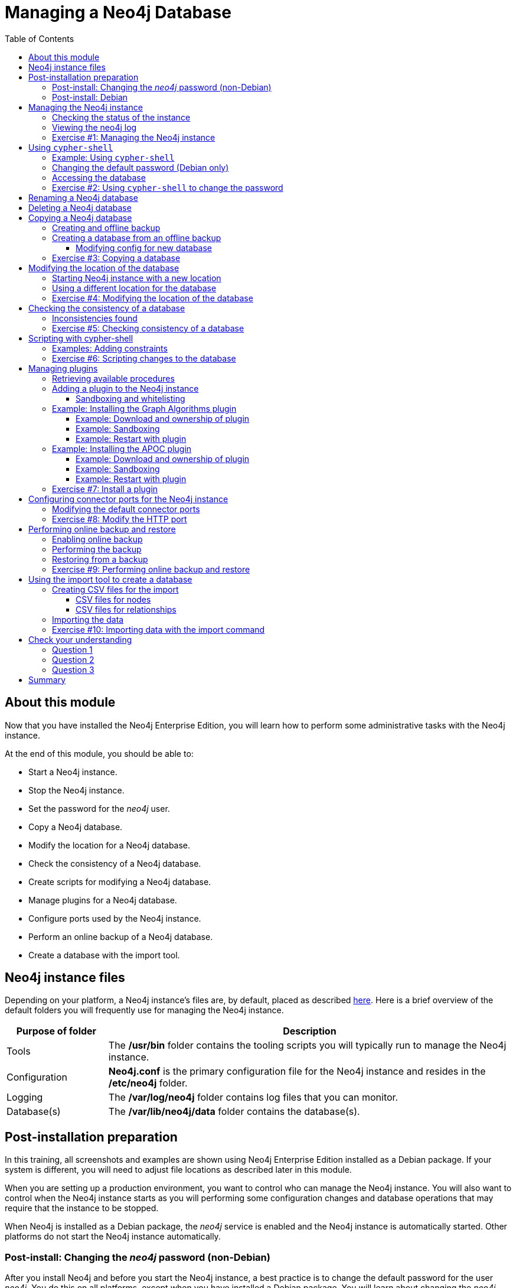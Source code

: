 = Managing a Neo4j Database
:slug: 03-neo4jadmin-3-5-managing-neo4j-database
:doctype: book
:toc: left
:toclevels: 4
:imagesdir: ../images
:module-next-title: Causal Clustering in Neo4j
:page-slug: {slug}
:page-layout: training
:page-quiz:

== About this module

Now that you have installed the Neo4j Enterprise Edition, you will learn how to perform some administrative tasks with the Neo4j instance.

At the end of this module, you should be able to:
[square]
* Start a Neo4j instance.
* Stop the Neo4j instance.
* Set the password for the _neo4j_ user.
* Copy a Neo4j database.
* Modify the location for a Neo4j database.
* Check the consistency of a Neo4j database.
* Create scripts for modifying a Neo4j database.
* Manage plugins for a Neo4j database.
* Configure ports used by the Neo4j instance.
* Perform an online backup of a Neo4j database.
* Create a database with the import tool.

== Neo4j instance files

Depending on your platform, a Neo4j instance's files are, by default, placed as described https://neo4j.com/docs/operations-manual/3.5/configuration/file-locations/[here]. Here is a brief overview of the default folders you will frequently use for managing the Neo4j instance.

[cols="20,80", options="header",stripes="none"]
|====
| *Purpose of folder*
|*Description*
|
{set:cellbgcolor:white}
Tools
|The  */usr/bin* folder contains the tooling scripts you will typically run to manage the Neo4j instance.
|Configuration
|*Neo4j.conf* is the primary configuration file for the Neo4j instance and resides in the */etc/neo4j* folder.
|Logging
|The */var/log/neo4j* folder contains log files that you can monitor.
|Database(s)
|The */var/lib/neo4j/data* folder contains the database(s).
|====
{set:cellbgcolor!}

== Post-installation preparation

In this training, all screenshots and examples are shown using Neo4j Enterprise Edition installed as a Debian package. If your system is different, you will need to adjust file locations as described later in this module.

When you are setting up a production environment, you want to control who can manage the Neo4j instance. You will also want to control when the Neo4j instance starts as you will performing some configuration changes and database operations that may require that the instance to be stopped.

When Neo4j is installed as a Debian package, the _neo4j_ service is enabled and the Neo4j instance is automatically started. Other platforms do not start the Neo4j instance automatically.

=== Post-install: Changing the _neo4j_ password (non-Debian)

After you install Neo4j and before you start the Neo4j instance, a best practice is to change the default password for the user _neo4j_. You do this on all platforms, except when you have installed a Debian package. You will learn about changing the _neo4j_ password on Debian later in this module.

You change the password for the _neo4j_ user by executing the following command:

`[sudo] bin/neo4j-admin set-initial-password newPassword`

where _newPassword_ is a password you will remember.

=== Post-install: Debian

Initially and on Debian, you should disable _neo4j_ as a service that is started automatically when the system starts. You do this with this command:

`[sudo] systemctl disable neo4j`

In addition, you should create the folder */var/run/neo4j* that is owned by _neo4j:neo4j_. This is where the PID for the currently running Neo4j instance is placed.

== Managing the Neo4j instance

When the instance is started, it creates a database named *graph.db* in the default location which is a folder under */var/lib/neo4j/data/databases*. You can start and stop the instance regardless of whether the _neo4j_ service is enabled.

You start, stop, restart, and check the status of the Neo4j instance on Debian as follows:

[square]
* `[sudo] systemctl start neo4j`
* `[sudo] systemctl stop neo4j`
* `[sudo] systemctl restart neo4j`
* `[sudo] systemctl status neo4j`

You start, stop, restart and check the status of the Neo4j instance on non-Debian systems as follows:

[square]
* `[sudo] bin/neo4j start`
* `[sudo] bin/neo4j stop`
* `[sudo] bin/neo4j restart`
* `[sudo] bin/neo4j status`

When the Neo4j instance starts, it opens the database, and writes to the folders for the database and to the log file.

=== Checking the status of the instance

At any time, you can check the status of the Neo4j instance.

You check the status of the instance as follows:

`systemctl status neo4j`

Here is an example where we check the status of the Neo4j instance:

image::Neo4jStatus-Debian.png[Neo4jStatus-Debian,width=800,align=center]

Here we see that the instance is started. Notice that the service is disabled as well.
After the instance is started you can identify the process ID (Main PID) from the status command on Debian. It is sometimes helpful to know the process ID of the Neo4j instance (JVM) in the event that it is unresponsive and you must kill it.

However, knowing whether the instance is started (active) is generally not sufficient, especially if you have made some configuration changes. You can view details of the Neo4j instance by examining the log file.

=== Viewing the neo4j log

The status command gives you a short glimpse of the status of the Neo4j instance. In some cases, although the instance is _active_, it may not have started successfully. You may want to examine more information about the instance, such as the folders it is using at runtime and information about activity against the instance, and especially if any errors occurred during startup. As an administrator, you should become familiar with the types of records that are written to the log files for the Neo4j instance.

You can view the log file for the instance on Debian as follows:

[square]
* `journalctl -u neo4j`  to view the entire neo4j log file.
* `journalctl -e -u neo4j` to view the end of the neo4j log file.
* `journalctl -u neo4j -b > neo4j.log` where you can view *neo4j.log* in an editor.

Here is the result from `journalctl`:

image::FirstNeo4jLog-Debian.png[FirstNeo4jLog-Debian,width=800,align=center]

When the Neo4j instance starts, you can also confirm that it is started by seeing the _Started_ record in the log file.

[NOTE]
You can also view the log file in the *logs* folder on all platforms.

[.student-exercise]
=== Exercise #1: Managing the Neo4j instance

In this Exercise, you will stop and start the Neo4j instance and view its status and log file.

*Before you begin*

You should disable the _neo4j_ service `[sudo] systemctrl disable neo4j`, if you are using a system that utilizes the _neo4j_ service (for example, Debian).

*Exercise steps*:

. Open a terminal on your system.
. View the status of the Neo4j instance.
. Stop the Neo4j instance.
. View the status of the Neo4j instance.
. Examine the Neo4j log file.
. Examine the files and folders created for this Neo4j instance.

== Using `cypher-shell`

`cypher-shell` enables you to access the Neo4j database from a terminal window.  You simply log into the database using `cypher-shell` with your credentials:

`/usr/bin/cypher-shell -u <username> -p <password>`

Once authenticated, you enter Cypher statements to execute just as you would in a Neo4j Browser session. One caveat with `cypher-shell`, however is that all Cypher commands [.underline]#must# end with `;`. You exit `cypher-shell` with the command `:exit`.

=== Example: Using `cypher-shell`

Here is an example showing that we can successfully log in to the database for the Neo4j instance, providing the default credentials _neo4j/neo4j_:

image::InitialCypherShellLogin-Debian.png[InitialCypherShellLogin-Debian,width=800,align=center]

[NOTE]
If you set the environment variables NEO4J_USER and NEO4J_PASSWORD with their respective values, then you need not enter your credentials when logging into `cypher-shell`.

=== Changing the default password (Debian only)

If we were to attempt to access the database for the first time, we would receive an error. This is because the default credentials _neo4j/neo4j_ [underline]#must# be changed. As an administrator, you want to control who can manage this Neo4j instance and its database. To do so, you change the default password for the _neo4j_ user. Later in this training, you will learn more about securing Neo4j by managing users and their access.

While logged into the database in `cypher-shell`, you execute the procedure to change the password:

`CALL dbms.changePassword('newPassword');`

In this example, we log into `cypher-shell` with our credentials. Then we execute the Cypher command to change the password. Finally, we specify `:exit` to log out of `cypher-shell`.

image::ChangePassword-Debian.png[ChangePassword-Debian,width=700,align=center]

After changing the default password for the Neo4j instance (database), we are now able to access the database after logging in with the new credentials.

=== Accessing the database

Here is an example where we execute a Cypher statement against the empty database where we list all active queries:

image::CypherShellStatement-Debian.png[CypherShellStatement-Debian,width=1000,align=center]

When you are done with `cypher-shell`, you enter `:exit` to exit.

[.student-exercise]
=== Exercise #2: Using `cypher-shell` to change the password

In this Exercise, you will log in to the database with `cypher-shell`, change the password for the database, and execute a Cypher statement to load the database. You can perform this Exercise regardless of the type of system you are using.

*Before you begin*

You should ensure that the Neo4j instance is started.

*Exercise steps*:

. Open a terminal on your system.
. Log into the database with `cypher-shell` using the default credentials of _neo4j/neo4j_. (or different credentials if you changed the password previously with )`neo4j-admin set-initial-password`)
. Execute the Cypher statement, `CALL dbms.listQueries();`. Do you get an error? Note you will not get an error if you previously changed the password.
. Execute the Cypher statement to change the password to something you will remember.
. Exit out of `cypher-shell`.
. Log into the database with `cypher-shell` using the new credentials.
. Execute the Cypher statement, `CALL dbms.listQueries();`.
. Exit out of `cypher-shell`.
. Download this https://s3-us-west-1.amazonaws.com/data.neo4j.com/admin-neo4j/movieDB.cypher[file]. This file contains the Cypher statements to load the database with movie data.
. Invoke `cypher-shell` sending movieDB.cypher as input. You should see something like the following:

image::L03-Ex2-LoadMovieDB-cypher-shell.png[Ex2-LoadMovieDB-cypher-shell,width=1000,align=center]

[start=11]
. The database is now populated with the _Movie_ data. Log in to `cypher-shell` and execute a Cypher statement to retrieve data from the database, for example: `MATCH (p:Person) WHERE p.name='Tom Cruise' RETURN p.name, p.born;` You should see the following:

image::L03-Ex2-RetrieveData.png[Ex2-RetrieveData,width=1000,align=center]

[start=12]
. Exit `cypher-shell`.

== Renaming a Neo4j database

By default, the Neo4j database (on Debian) is located in the */var/lib/neo4j/data/databases* folder. The database is represented by a subfolder with the default name, *graph.db*. You should never modify, copy, or move any files or folders at or under *graph.db*.

A key file for a Neo4j instance is */etc/neo4j/neo4j.conf*. This file contains all settings used by the Neo4j instance at runtime. Here is a portion of the default *neo4j.conf* file that is installed with Neo4j. The setting for the name of the database is the property _dbms.active_database_, which, by default, is *graph.db*. Since this is the default configuration as installed, this setting is commented out in the configuration file because Neo4j uses the default at runtime.

image::DefaultNeo4jConfig.png[DefaultNeo4jConfig,width=800,align=center]

If you wanted to change the name of the Neo4j database, you could change the folder name *graph.db* to another name, but if you do so, you must uncomment the line in *neo4j.conf* for _dbms.active_database_ to match what you have renamed the database folder to. You should make this type of change in the configuration when the Neo4j instance is stopped.

== Deleting a Neo4j database

You would want to delete a Neo4j database for a couple of reasons:

[square]
* The database is no longer needed or usable and you want to recreate a fresh database.
* The database is no longer needed and you want to remove it so that a new database can be used. To do this you would load a new database which you will learn about next in this module.

To delete a Neo4j database used by a Neo4j instance you must:

. Stop the Neo4j instance.
. Remove the folder for the active database.

For example, delete the *graph.db* database:

`[sudo] rm -rf /var/lib/neo4j/data/databases/graph.db`

After deleting the Neo4j database, if you were to start the Neo4j instance, it would recreate an empty database. If you want to copy an existing database for use with this Neo4j instance, you dump and load an existing database to be used as the active database. Then you can start the Neo4j instance. You will learn about dumping and loading a database next.

== Copying a Neo4j database

The structure of a Neo4j database is proprietary and could change from one release to another. You should [underline]#never# copy the database from one location in the filesystem/network to another location. You copy a Neo4j database by creating an offline backup.

To create an offline backup of a database that, perhaps you want to have as an additional copy or you want to give  to another user for use on their system, you must:

. Stop the Neo4j instance.
. Ensure that the folder where you will dump the database exists.
. Use the `dump` command of the `neo4j-admin` tool to create the dump file.
. You can now copy the dump file between systems.

Then, if you want to create a database from any offline backup file to use for a Neo4j instance, you must:

. Stop the Neo4j instance.
. Determine what you will call the new database and adjust *neo4j.conf* to use this database as the active database.
. Use the `load` command of the `neo4j-admin` tool to create the database from the dump file using the same name you specify in the *neo4j.conf* file.
. Start the Neo4j instance.

[NOTE]
Dumping and loading a database is done when the Neo4j instance is stopped. Later in this module, you will learn about online backup and restore. Offline backup is typically done for initial setup and development purposes. Online backup and restore is done in a production environment.

=== Creating and offline backup

To create an offline backup, the Neo4j instance must be stopped.
Here is how to use the `dump` command of the  `neo4j-admin` tool to dump a database to a file:

`[sudo] neo4j-admin dump --database=db-folder --to=db-target-folder/db-dump-file`

_where:_

{set:cellbgcolor:white}
[frame="none",,width="80%"cols="20,80",stripes=none]
|===
|_db-folder_
|is the name of the folder representing source database to be dumped.
|_db-target-folder_
|is the folder in the filesystem where you want to place the dumped database. This folder must exist.
|_db-dump-file_
|is the name of the dump file that will be created.
|===
{set:cellbgcolor!}

Here is an example where we have previously renamed the database to be _movie.db_ and we have created a folder named _dumps_. We dump the _movie.db_ using `neo4j-admin`:

image::DumpDatabase.png[DumpDatabase,width=1000,align=center]

After the dump file, _movie-dump_ is created, you can move it anywhere on the filesystem or network.

=== Creating a database from an offline backup

Assuming that you have a dump file to use, you must first determine what the name of the target database will be. If you use an existing database name, the `load` command, can overwrite the database. If you want to create a new database, then you specify a database name that does not already exist. To perform the `load` command, the Neo4j instance must be stopped. In addition, the user:group permissions of the files created must be _neo4j:neo4j_.

[NOTE]
You must either perform the `load` operation as the _neo4j_ user, or after the load, you must change the owner of all files and folders created to _neo4j:neo4j_.

Here is how to use the `load` command of the  `neo4j-admin` tool to load a database from a file:

`[sudo] neo4j-admin load --from=path/db-dump-file --database=db-folder [--force=true]`

_where:_

{set:cellbgcolor:white}
[frame="none",,width="80%"cols="20,80",stripes=none]
|===
|_path_
|is a folder in the filesystem where the dump file resides.
|_db-dump-file_
|is the file previously created with the `dump` command of `neo4j-admin`.
|_db-folder_
|is the name of the database that will be created. The database is overwritten if --force is specified as `true`.
|===
{set:cellbgcolor!}

Here is an example where we load the contents of *movie-dump* into a database named *movie2.db*.

image::LoadDatabase.png[LoadDatabase,width=1000,align=center]

==== Modifying config for new database

In order to access this newly created and loaded database, we must modify *neo4j.conf* to use *movie2.db* as the active database before starting the Neo4j instance:

image::Movie2ActiveDatabase.png[Movie2ActiveDatabase,width=1000,align=center]

In addition, we must change the owner:group for the database folder and its sub-folders to _neo4j:neo4j_ before we start the Neo4j instance.

A best practice is to examine the log file for the Neo4j instance after you have made any configuration changes to ensure that the instance starts with no errors.

[.student-exercise]
=== Exercise #3: Copying a database

In this Exercise, you will make a copy of your active database that has the movie data in it and use the dump file to create a database.

*Before you begin*

You should have loaded the *graph.db* database with the movie data (Exercise #2) and stopped the Neo4j instance.

*Exercise steps*:

. Open a terminal on your system.
. Create a folder named */usr/local/work*.
. Use the `neo4j-admin` script to dump the *graph.db* database to the *work* folder. You should do something like this:

image::L03-Ex3-movie-dump.png[Ex3-movie-dump,width=1000,align=center]

[start=4]
. Notice that this dump file is simply a file that can be copied to any location.
. Delete the *graph.db* database by removing the *graph.db* folder and its subfolders.
. Use the `neo4j-admin` script to load the database from the dump file you just created. Name the database *movie.db*.  You should do something like this:

image::L03-Ex3-movie-load.png[Ex3-movie-load,width=1000,align=center]

[start=7]
. Modify *neo4j.conf* to use *movie.db* as the active database.

image::L03-Ex3-movie-cfg.png[Ex3-movie-cfg,width=800,align=center]

[start=8]
. If you did not perform the load as the user _neo4j_, you must change the owner:group of all files and folders under *movie.db* to be _neo4j:neo4j_. For example, change directory to the *movie.db* folder and  then enter the command: `[sudo] chown -R neo4j:neo4j movie.db`
This will recursively change the owner and group to all files and folders including and under the *movie.db* folder.

[start=9]
. Start the Neo4j instance.
. Examine the log file to ensure that the instance started with no errors.

[start=11]
. Access the database using `cypher-shell`. Can you see the movie data in the database?

image::L03-Ex3-AccessDB.png[Ex3-AccessDB,width=800,align=center]

== Modifying the location of the database

If you do not want the database used by the Neo4j instance to reside in the same location as the Neo4j installation, you can modify its location in the *neo4j.conf* file. If you specify a new location for the data, it must exist in the filesystem and the folder must be owned by _neo4j:neo4j_.

Here we have specified a new location for the data in the configuration file:

image::ModifyDataLocation.png[ModifyDataLocation,width=800,align=center]

=== Starting Neo4j instance with a new location

We ensure that the location for the data exists and then we can start the Neo4j instance. If this is the first time Neo4j has been started for this location, a new database named *graph.db* will be created. This is because we are using the default database name in the configuration file.

image::UsingNewDataLocation.png[UsingNewDataLocation,width=800,align=center]

If you have an existing database that you want to reside in a different location for the Neo4j instance, remember that you must dump and load the database to safely copy it to the new location.

=== Using a different location for the database

If you are starting the Neo4j instance with a new location and do not want to use the default *graph.db* database, you must follow these steps to ensure that the folders for the database are set up properly:

. Specify the new location in the configuration file, but do not specify the active database name.
. Start or restart the Neo4j instance. A new *graph.db* folder will be created as well as the *dbms* folder required by the instance (contains important authentication information).
. Examine the log file to ensure that it started without errors.
. Stop the Neo4j instance.
. Specify the name of the active database in the configuration file.
. Load the data into the database name that will be the active database.
. Ensure that the database folder and its subfolders are owned by  _neo4j:neo4j_.
. Start the Neo4j instance.
. Examine the log file to ensure it started without errors.
. Optionally, you can remove the *graph.db* folder as you will be working with a different database you loaded.

[.student-exercise]
=== Exercise #4: Modifying the location of the database

In this Exercise, you will set up a different location for the database in your local filesystem and start the Neo4j instance using the database at this new location.

*Before you begin*

. You should have created the dump file for the movie database (Exercise #3).
. Stop the Neo4j instance.

*Exercise steps*:

. Open a terminal on your system.
. Create a folder named */usr/local/data*. This is the folder where the database will reside which is different from the default location used by Neo4j.
. Make sure that this *data* folder is owned by _neo4j:neo4j_. For example, navigate to the */usr/local* folder and enter `[sudo ]chown neo4j:neo4j data`.
. Modify the *neo4j.conf* file to use */usr/local/data* as the data directory. Also ensure that there is no active database specified. Your *neo4j.conf* file should look something like this:

image::L03-Ex4-LocationConfig.png[Ex4-LocationConfig,width=900,align=center]

[start=5]
. Start the Neo4j instance.
. Examine the log file to ensure that the instance started without errors.

[start=7]
. Examine the files in the */usr/local/data* location. The instance should have created the *databases* and *dbms* folders. They should look as follows:

image::L03-Ex4-LocationInUse.png[Ex4-LocationInUse,width=800,align=center]

[start=8]
. Stop the Neo4j instance.
. Modify the *neo4j.conf* file to use *movie3.db* as the active database. Your *neo4j.conf* file should look something like this:

image::L03-Ex4-ActiveDatabase.png[Ex4-ActiveDatabase,width=900,align=center]

[start=10]
. Use the `neo4j-admin` script to load the database from the dump file you created in Exercise 3. Name the database *movie3.db* You should do something like this:

image::L03-Ex4-LoadDB.png[Ex4-LoadDB,width=1000,align=center]

[start=11]
. Ensure that all files and folders including and under *movie3.db* are owned by _neo4j:neo4j_. For example, change directory to the *databases* folder and  then enter the command: `[sudo] chown -R neo4j:neo4j movie3.db` This will recursively change the owner and group to all files and folders under *movie3.db*.

[start=12]
. Start the Neo4j instance.
. Examine the log file to ensure that no errors occurred.
. Access the database using `cypher-shell`. Do you get an authentication error?  This is because the database is now located in a different location and the default credentials of _neo4j/neo4j_ are used.

image::L03-Ex4-Access.png[Ex4-Access,width=800,align=center]

[start=15]
. Enter the Cypher statement to change the password: `CALL dbms.changePassword('newPassword');`
. Enter a Cypher statement to retrieve some data: `MATCH (p:Person) WHERE p.name='Meg Ryan' RETURN p.name, p.born;`

[start=17]
. Exit `cypher-shell`.

image::L03-Ex4-Access2.png[Ex4-Access2,width=700,align=center]

== Checking the consistency of a database

A database's consistency could be compromised if a software or hardware failure has occurred that affects the Neo4j instance. You will learn later in this module about live backups, but if you have reason to believe that a specific database has been corrupted,  you can perform a consistency check on it.

The Neo4j instance must be stopped to perform the consistency check.

Here is how you use the `neo4j-admin` tool to check the consistency of the database:

`[sudo] neo4j-admin check-consistency --database=db-name --report-dir=report-location [--verbose=true]`

The database named _db-name_ is found in the data location specified in *neo4j.conf* file. If the tool comes back with no error, then the database is consistent. Otherwise, an error is returned and a report is written to _report-location_. You can specify verbose reporting. See the https://neo4j.com/docs/operations-manual/3.5/tools/consistency-checker/[Neo4j Operations Manual] for more options. For example, you can check the consistency of a backup which is a best practice.

Suppose we had loaded the *movie4.db* database with `neo4j-admin`. Here is what a successful run of the consistency checker should produce:

image::ConsistentPassed.png[ConsistentPassed,width=1000,align=center]

No report is written to the reports folder because the consistency check passed.

=== Inconsistencies found

Here is an example of what an unsuccessful run of the consistency checker should produce:

image::Inconsistencies.png[Inconsistencies,width=1000,align=center]

If inconsistencies are found, a report is generated and placed in the folder specified for the report location.

Inconsistencies in a database are a serious matter that should be looked into with the help of Neo4j Technical Support.

[.student-exercise]
=== Exercise #5: Checking consistency of a database

In this Exercise, you check the consistency of a database that is consistent. Then you modify a file that causes the database to become corrupt and then check its consistency.

*Before you begin*

. You should have created and started the *movie3.db* database (Exercise #4).
. Stop the Neo4j instance.
. Create a folder named */usr/local/work/reports*.

*Exercise steps*:

. Open a terminal on your system.
. Run the consistency check tool on *movie3.db* using `neo4j-admin` specifying *reports* as the folder where the report will be written. The consistency check tool should return the following:

image::L03-Ex5-Consistent.png[Ex5-Consistent,width=1000,align=center]

[start=3]
. Modify the Neo4j configuration to use a database named *movie3-copy.db*, rather than *movie3.db*.
. Use `neo4j-admin` to create and load *movie3-copy.db* from the movie dump file you created earlier.
. Ensure that the owner of the *movie3-copy.db* is _neo4j:neo4j_.
. Next, you will corrupt the database. Modify the file *movie3-copy.db/neostore.nodestore.db* by adding some text to the file.

[start=7]
. Run the consistency check tool on *movie3-copy.db* using `neo4j-admin` specifying */usr/local/work/reports* as the folder where the report will be written. The consistency check tool should return something like the following:

image::L03-Ex5-Inconsistent.png[Ex5-Inconsistent,width=1000,align=center]

== Scripting with cypher-shell

As a database administrator, you may need to automate changes to the database. The most common types of changes that administrators may want to perform are operations such as adding/dropping constraints or indexes. Note that you will need to work with the developers and architects of your application to determine what indexes must be created. You can create scripts that forward the Cypher statements to `cypher-shell`.  The number of supporting script files you create will depend upon the tasks you want to perform against the database.

=== Examples: Adding constraints

Suppose that we use _bash_. We create 3 files:

*1. AddConstraints.cypher* that contains the Cypher statements to execute in `cypher-shell`:
----
CREATE CONSTRAINT ON (m:Movie) ASSERT m.title IS UNIQUE;
CREATE CONSTRAINT ON (p:Person) ASSERT p.name IS UNIQUE;
CALL db.constraints();
----
Each Cypher statement must end with a `;`.

*2. AddConstraints.sh* that invokes `cypher-shell` using a set of Cypher statements and specifies verbose output:
----
cat /usr/local/work/AddConstraints.cypher | /usr/bin/cypher-shell -u neo4j -p training-helps --format verbose
----

*3. PrepareDB.sh* that initializes the log file, *PrepareDB.log*, and calls the script to add the constraints:
----
rm -rf /usr/local/work/PrepareDB.log
/usr/local/work/AddConstraints.sh 2>&1 >> /usr/local/work/
PrepareDB.log
# Other scripts here
----

When the *PrepareDB.sh* script runs its scripts, all output will be written to the log file, including error output. Then you can simply check the log file to make sure it ran as expected.

[.student-exercise]
=== Exercise #6: Scripting changes to the database

In this Exercise, you will gain experience scripting with `cypher-shell`. You will create three files in the */usr/local/work* folder:

. *AddConstraints.cypher*
. *AddConstraints.sh*
. *MaintainDB.sh*

*Before you begin*

. Remove the *databases/movie3-copy.db* folder as this database is now corrupt.
. Ensure that the Neo4j configuration uses *movie3.db* for the database.
. Start or restart the Neo4j instance.

*Exercise steps*:

. Open a terminal on your system.
. Start `cypher-shell`, providing the credentials for the _neo4j_ user.

image::L03-Ex6-StartCypher-shell.png[Ex6-StartCypher-shell,width=1000,align=center]

[start=3]
. Enter some simple Cypher statements to confirm that you can access the database. For example:
.. `CALL db.schema();`
.. `CALL db.constraints();`
. Exit Cypher-shell by typing `:exit`.
. Create a Cypher script in the */usr/local/work* folder named *AddConstraints.cypher* with the following statements:
----
CREATE CONSTRAINT ON (m:Movie) ASSERT m.title IS UNIQUE;
CREATE CONSTRAINT ON (p:Person) ASSERT p.name IS UNIQUE;
----

[start=6]
. Create a shell script in the */usr/local/work* folder named *AddConstraints.sh* that will forward *AddConstraints.cypher* to `cypher-shell`. This file should have the following contents:

----
cat /usr/local/work/AddConstraints.cypher | /usr/bin/cypher-shell -u neo4j -p training-helps --format verbose
----

[start=7]
. Create a shell script in the */usr/local/work* folder named *MaintainDB.sh* that will initialize the log file and then call *AddConstraints.sh*. This file should have the following contents:

----
rm -rf /usr/local/work/MaintainDB.log
/usr/local/work/AddConstraints.sh 2>&1 >> /usr/local/work/MaintainDB.log
----

[start=8]
. Ensure that the scripts you created have execute permissions.
. Run the *MaintainDB.sh* script and  view the log file.

image::L03-Ex6-RunMaintainDB.png[Ex6-RunMaintainDB,width=1000,align=center]

[start=10]
. Confirm that it created the constraints in the database. (Check using cypher-shell (`CALL db.constraints();`))

image::L03-Ex6-ConfirmConstraints.png[Ex6-ConfirmConstraints,width=1000,align=center]

== Managing plugins

Some applications can use Neo4j out-of-the-box, but many applications require additional functionality that could be:

[square]
* A library supported by Neo4j such as GraphQL or GRAPH ALGORITHMS.
* A community-supported library, such as APOC.
* Custom functionality that has been written by the developers of your application.

We refer to this additional functionality as a _plugin_ that contains specific procedures. A _plugin_ is typically specific to a particular release of Neo4j. In many cases, if you upgrade to a later version of Neo4j, you may also need to install a new _plugin_. First, you should understand how to view the procedures available for use with the Neo4j instance. You do so by executing the Cypher statement `CALL db.procedures();`.

=== Retrieving available procedures

Here is an example of a script you can run to produce a file, *Procedures.txt* that contain the names of the procedures currently available for the Neo4j instance:

----
echo "CALL dbms.procedures() YIELD name;" | /usr/bin/cypher-shell -u neo4j -p training-helps --format plain > /usr/local/work/Procedures.txt
----

This script calls `dbms.procedures()` to return the name of each procedure in the list returned.

Here is a view of *Procedures.txt*:

image::DefaultProcedures.png[DefaultProcedures,width=800,align=center]

By default, the procedures available to the Neo4j instance are the built-in procedures that are named db.* and dbms.*.

=== Adding a plugin to the Neo4j instance

To add a plugin to your Neo4j instance, you must first obtain the *.jar* file. It is important to confirm that the *.jar* file you will use is compatible with the version of Neo4j that you are using. For example, a plugin released for release 3.4 of Neo4j can be used by a Neo4j 3.5 instance, but the converse may not be true. You must check with the developers of the plugin for compatibility.

Some plugins require a configuration change. You should understand the configuration changes required for any plugin you are installing.

[NOTE]
When you install Neo4j, the *plugins* folder contains a *README.txt* folder that contains instructions related to sandboxing and whitelisting. These instructions will change in future releases of Neo4j.

==== Sandboxing and whitelisting

Neo4j provides _sandboxing_ to ensure that procedures do not inadvertently use insecure APIs. For example, when writing custom code it is possible to access Neo4j APIs that are not publicly supported, and these internal APIs are subject to change, without notice.
Additionally, their use comes with the risk of performing insecure actions. The sandboxing
functionality limits the use of extensions to publicly supported APIs, which exclusively contain safe operations,
or contain security checks.

Neo4j _whitelisting_ can be used to allow loading only a few extensions from a larger library.
The configuration setting _dbms.security.procedures.whitelist_ is used to name certain procedures that should be
available from a library. It defines a comma-separated list of procedures that are to be loaded.
The list may contain both fully-qualified procedure names, and partial names with the wildcard *.

=== Example: Installing the Graph Algorithms plugin

Suppose we wanted to install the Graph Algorithms library that is compatible with Neo4j 3.5. We find the library in GitHub and simply download the *.jar* file. Here is the https://github.com/neo4j-contrib/neo4j-graph-algorithms/releases[release area] in GitHub for the graph algorithms library:

image::GitHubGraphAlgos.png[GitHubGraphAlgos,width=800,align=center]

The main page for https://github.com/neo4j-contrib/neo4j-graph-algorithms[Graph Algorithms] in GitHub contains details about the plugin and instructions for installing it.

==== Example: Download and ownership of plugin

You download any plugins that your application will use to the /var/lib/neo4j/plugins folder:

image::GraphAlgos.png[GraphAlgos,width=1000,align=center]

Ensure that the *.jar* file is owned by _neo4j:neo4j_ and that it has execute permissions.

==== Example: Sandboxing

The graph algorithms plugin requires _sandboxing_.
Here is how we enable the procedures in the graph algorithms plugin. We modify the _Miscellaneous Configuration_ section of the *neo4j.conf* file as follows:

image::ConfigGraphAlgos.png[ConfigGraphAlgos,width=600,align=center]

==== Example: Restart with plugin

You must then start or restart the Neo4j instance. Once started, you can then run the script to return the names of the procedures that are available to the Neo4j instance. Here we see that we have the additional procedures for the graph algorithms plugin:

image::GraphAlgosInstalled.png[GraphAlgosInstalled,width=700,align=center]

=== Example: Installing the APOC plugin

https://github.com/neo4j-contrib/neo4j-apoc-procedures[APOC] (Awesome Procedures on Cypher) is a very popular plugin used by many applications. It contains over 450 user-defined procedures that make accessing a graph incredibly efficient and much easier than writing your own Cypher statements to do the same thing.

You obtain the plugin from the APOC https://github.com/neo4j-contrib/neo4j-apoc-procedures/releases[releases] page:

image::APOCDownloadPage.png[APOCDownloadPage,width=800,align=center]

==== Example: Download and ownership of plugin

Here we download the *.jar* file, change its permissions to execute, and change the owner to be _neo4j:neo4j_.

image::APOC.png[APOC,width=800,align=center]

==== Example: Sandboxing

After you have placed the *.jar* file into the *plugins* folder, you must modify the configuration for the instance as described in the main page for APOC. As described on this page, you have an option of either _sandboxing_ or _whitelisting_ the procedures of the plugin. How much of the APOC library is used by your application is determined by the developers so you should use them as a resource for this type of configuration change.

Suppose we want to allow [.underline]#all# APOC procedures to be available to this Neo4j instance. We would sandbox the plugin in the *neo4j.conf* file as follows, similar to how we sandboxed the graph algorithms where we specify `dbms.security.procedures.unrestricted=algo.*,apoc.*`.

image::APOCConfig.png[APOCConfig,width=600,align=center]

Since APOC is large, you will most likely want to whitebox specific procedures so that only the procedures needed by the application are loaded into the Neo4j instance at runtime.

==== Example: Restart with plugin

And here we see the results after restarting the Neo4j instance and running the script to list the procedures loaded in the instance:

image::APOCLoaded.png[APOCLoaded,width=600,align=center]

[.student-exercise]
===  Exercise #7: Install a plugin

In this Exercise, you will install the Spatial library for use by your Neo4j instance and you will create and execute a script to report all of the procedures available to the Neo4j instance.

*Before you begin*:

. Stop the Neo4j instance.
. Make sure you have a terminal window open for executing test commands.

*Exercise steps*:

. In a Web browser, go to the GitHub repository for the https://github.com/neo4j-contrib/spatial[Neo4j Spacial Library].
. On the main page for this repository, find the latest release of the library that is compatible with your version of Neo4j Enterprise Edition.
. Download the already-built *.jar* file into the */var/lib/neo4j/plugins* folder.
. Ensure that the file size is correct and that the file name ends with *.jar*.
. Change the owner of the *.jar* file to _neo4j:neo4j_ and add execute permissions to the file.
. Restart the Neo4j instance.
. Follow the steps on the GitHub page for testing the library.

For example, you should see the following in the repository main page:

image::L03-Ex7-GetSpatialLibrary.png[Ex7-GetSpatialLibrary,width=800,align=center]

Here is how you download the *.jar* file into the */var/lib/neo4j/plugins* folder. You should confirm that the file size is correct and that the owner is _neo4j:neo4j_ with execute permissions.

image::L03-Ex7-SpatialLibrary.png[Ex7-SpatialLibrary,width=800,align=center]


Here is what you should see when you execute the first `curl` command:

image::L03-Ex7-SpatialQuery1.png[Ex7-SpatialQuery1,width=1000,align=center]

Here is what you should see when you execute the second `curl` command:

image::L03-Ex7-SpatialQuery2.png[Ex7-SpatialQuery2,width=1000,align=center]

[start=8]
. In the */usr/local/work* folder, create a script named *ListProcedures.sh* that will write the list of procedures available to the Neo4j instance to the */usr/local/work/Procedures.txt* file.

[start=9]
. Run the *ListProcedures.sh* script and examine the contents to also verify that the plugin has been installed. The *Procedures.txt* file should contain these items:

image::L03-Ex7-SpatialLibraryLoaded.png[Ex7-SpatialLibraryLoaded,width=600,align=center]

== Configuring connector ports for the Neo4j instance

The Neo4j instance uses https://neo4j.com/docs/operations-manual/3.5/configuration/ports/[default port numbers] that may conflict with other processes on your system. The ports frequently used are the connector ports:

[cols="10,10,80", options="header",stripes="none"]
|====
| *Name*
| *Port Number*
| *Description*
|
{set:cellbgcolor:white}
 HTTP
| 7474
| Used by Neo4j Browser and REST API. It is *not* encrypted so it should never be exposed externally.
| HTTPS
| 7473
| Used by REST API. Requires additional SSL configuration.
| Bolt
| 7687
| Bolt connection used by Neo4j Browser, cypher-shell, and client applications.
|====
{set:cellbgcolor!}

=== Modifying the default connector ports

If any of these ports conflict with ports already used on your system, you can change these connector ports by modifying these property values in the *neo4j.conf* file:

----
# Bolt connector
dbms.connector.bolt.enabled=true
#dbms.connector.bolt.tls_level=OPTIONAL
#dbms.connector.bolt.listen_address=:*7687*

# HTTP Connector. There can be zero or one HTTP connectors.
dbms.connector.http.enabled=true
#dbms.connector.http.listen_address=:*7474*

# HTTPS Connector. There can be zero or one HTTPS connectors.
dbms.connector.https.enabled=true
#dbms.connector.https.listen_address=:*7473*
----

As you learn more about some of the other administrative tasks for a Neo4j instance, you will work with other ports.

[NOTE]
The REST API will be deprecated in Neo4j 4.0.

[.student-exercise]
===  Exercise #8: Modify the HTTP port

In this Exercise, you will modify the default HTTP port used by the HTTP instance and use the new port.

*Exercise steps*:

. Change the HTTP port to a value that is not in use on your system, for example *9999*.
For example, your *neo4j.conf* file should look something like this:

image::L03-Ex8-HTTP9999.png[Ex8-HTTP9999,width=800,align=center]

[start=2]
. Restart the Neo4j instance.

[start=3]
. Confirm that the port works by entering the following `curl` command that uses the Neo4j HTTP API to create a node, where it will ask you for the password the _neo4j_ user:

----
curl -v -H "Content-Type: application/json" -d '{ "statements" : [ { "statement"  : "CREATE (n) RETURN id(n)" }]}' http://localhost:9999/db/data/transaction/commit -u neo4j
----

image::L03-Ex8-HTTP9999-used.png[Ex8-HTTP9999-used,width=1200,align=center]

[start=4]
. Change the HTTP port back to its default (7474).
. Restart the Neo4j instance.

== Performing online backup and restore

Online backup is used in production where the application cannot tolerate the database being unavailable. In this part of the training, you will learn how to back up and restore a stand-alone Neo4j database. Later in this training, you will learn about backup and restore in a Neo4j Causal Cluster environment.

=== Enabling online backup

To enable a Neo4j instance to be backed up online, you must add these two properties to your *neo4j.conf* file:

----
dbms.backup.enabled=true
dbms.backup.address=<host-address>:<6362-6372>
----

Where _host-address_ is the address of a server from which you will run the backup tool from. You must specify a port number that will not conflict with existing ports used on the backup server.

A best practice for online backup of a stand-alone production database is to perform the backup on a different server. This is because the backup process and consistency checking is expensive and you want to offload this to another server.

A common practice for many enterprises is to back up their databases to Amazon S3 sites. In addition, if any backups are to be stored in S3, they should  be encrypted as well as the channel used to create send the backup to S3.

=== Performing the backup

After you restart the Neo4j instance, you can then perform the backup on the server you specified in _host_address_ as follows with consistency checking:

[listing]
----
neo4j-admin backup --backup-dir=<backup-folder>
                   --name=<backup-instance-folder-name>
                   --from=<Neo4j-instance-host-address:<port>
                   --check-consistency=true
                   --cc-report-dir=<report-directory>
----

This will perform a full backup to _backup-instance-folder-name_ for the Neo4j instance running on _Neo4j-instance-host-address_.

=== Restoring from a backup

If you need to restore a database from a backup, you must first stop the Neo4j instance. Since the instance is down, you can restore the database on the same server that runs the instance, provided the server has access to the backup location in the network.

Here is how you restore the database from a backup:

[listing]
----
neo4j-admin restore
          --from=<absolute-path-to-backup-instance-folder-name>
          --database=<database-name>
          --force=true
----

You specify _true_ for force so that the existing database will be replaced.

[NOTE]
If you restore a database as _root_, make sure that you change the ownership (recursively) of the database directory to _neo4j:neo4j_ before starting the Neo4j instance.

There are many ways for performing online backups, including incremental backups. See the https://neo4j.com/docs/operations-manual/3.5/backup/[Neo4j Operations Manual] for details.

[.student-exercise]
===  Exercise #9: Performing online backup and restore

In this Exercise, you will perform an online backup of your database where you use the same host for the backup process. Then you will modify the database. Finally, you will restore the database from the backup.

[NOTE]
In your real application, if you were to back up a production stand-alone Neo4j instance, you would use a different host from the host that is running the Neo4j instance.

*Exercise steps*:

. Stop the Neo4j instance.
. Modify the Neo4j configuration so that online backup is enabled and will be done on this same host.
For example, your *neo4j.conf* file should look something like this:

image::L03-Ex9-Backup-config.png[Ex9-Backup-config,width=1000,align=center]

[start=3]
. Restart the Neo4j instance.
. Create a folder named */usr/local/backup* and ensure that it is owned by _neo4j:neo4j_.

[start=5]
. Perform an online backup of the active database (*movie3.db*).
The result of the backup should look something like this:

image::L03-Ex9-Backup1.png[Ex9-Backup1,width=1000,align=center]

image::L03-Ex9-Backup2.png[Ex9-Backup2,width=1000,align=center]

[start=6]
. Stop the Neo4j instance.
. Corrupt the database like you did earlier in this module. Modify the file *movie3.db/neostore.nodestore.db* by adding some text to the file.
. Run the consistency check tool on *movie3.db* using `neo4j-admin` specifying */usr/local/work/reports* as the folder where the report will be written.

----
 neo4j-admin check-consistency --database=movie3.db --report-dir=/usr/local/reports --verbose=true
----

[start=9]
. The consistency check tool should return that inconsistencies were found.

image::L03-Ex9-Inconsistency.png[Ex9-Inconsistency,width=1000,align=center]

[start=10]
. Restore the *movie3.db* database from the backup.
. Check its consistency.

image::L03-Ex9-Restore.png[Ex9-Restore,width=1000,align=center]

[start=12]
. Confirm that the Neo4j instance starts without error.

== Using the import tool to create a database

The course, _Introduction to Neo4j_, teaches you how to import *.csv* data using `LOAD CSV` in Cypher. `LOAD CSV` works fine for datasets containing fewer than 10M nodes. For large datasets, it may also be possible to import the data with some of the APOC procedures.

Data import for a graph database is resource-intensive because it needs to pre-compute joins (relationships) between records (nodes). For large datasets, a best practice is to import the data  using the `import` command of the `neo4j-admin` tool. This tool creates the database from a set of *.csv* files.

You can read details about using the import tool in the https://neo4j.com/docs/operations-manual/3.5/tools/import/[Neo4j Operations Manual].

=== Creating CSV files for the import

The format of the *.csv* files is important. For both nodes and relationships, header information must be associated with the data. Header information contains an ID to uniquely identify the record, optional node labels or relationship types, and names for the properties representing the imported data. A *.csv* can have a header row, or you can place the header information in a separate file.

In this training, you will use data that has been created for you that represents crimes.

==== CSV files for nodes

Here is portion of the *beats.csv* file with embedded header information for loading nodes of type _Beat_:

----
:ID(Beat),id,:LABEL
1132,1132,Beat
0813,0813,Beat
0513,0513,Beat
----

The *beats.csv* records represent data that will be loaded into a node with the label _Beat_. In this example the record ID is the same as the _id_ property value that will be used to create the node in the graph.

Here is an example of the *crimes_header.csv* header file for loading nodes of type _Crime_:

----
:ID(Crime),id,:LABEL,date,description
----

The nodes loaded with *Crimes_header.csv* will have the label, _:LABEL_. In addition, the data in the associated *crimes.csv* file will have values for the ID of the record, and property values for _id_, _date_, and _description_.

And here is a portion of the associated *crimes.csv* file for loading nodes of type _Crime_:

----
8920441,8920441,Crime,12/07/2012 07:50:00 AM,AUTOMOBILE
4730813,4730813,Crime,05/09/2006 08:20:00 AM,POCKET-PICKING
7150780,7150780,Crime,09/28/2009 01:00:00 AM,CHILD ABANDONMENT
4556970,4556970,Crime,12/16/2005 08:39:24 PM,POSS: CANNABIS 30GMS OR LESS
9442492,9442492,Crime,12/28/2013 12:15:00 PM,OVER $500
----

In addition,  this dataset includes information about the types of crimes. These nodes are created without a label for the node, but their ID, _PrimaryType_ will be used to link them to _Crime_ nodes. Here is a portion of the *primaryTypes.csv* file for loading these nodes:

----
:ID(PrimaryType),crimeType
ARSON,ARSON
OBSCENITY,OBSCENITY
ROBBERY,ROBBERY
THEFT,THEFT
CRIM SEXUAL ASSAULT,CRIM SEXUAL ASSAULT
BURGLARY,BURGLARY
----

==== CSV files for relationships

*.csv* files for loading relationships contain a row for every relationship where the ID for the starting and ending node is specified, as well as the relationship type. If you do not specify the relationship in the file, then you must specify it in the arguments to the import tool.


Here is a portion of the *crimesBeats.csv* file that will be used to create the _:ON_BEAT_ relationships between _Crime_ and _Beat_ nodes:

----
:START_ID(Crime),:END_ID(Beat),:TYPE
6978096,0911,ON_BEAT
3170923,2511,ON_BEAT
3073515,1012,ON_BEAT
8157905,0113,ON_BEAT
----

Here is a portion of a portion of the *crimesPrimaryTypes.csv* file that will be used to create the  relationships between the _Crime_ nodes and the nodes that contain the _CrimeType_ data:

----
:START_ID(Crime),:END_ID(PrimaryType)
5221115,NARCOTICS
4522835,DECEPTIVE PRACTICE
3432518,BATTERY
6439993,CRIMINAL TRESPASS
----

The relationship, _:TYPE_ is not specified in this file so it will be specified in the arguments when you load the data from this file.

=== Importing the data

After you have created or obtained the *.csv* files for the data, you import the data. The data import creates a database and you must run the import tool with the Neo4j instance stopped.

Here is the simplified syntax for creating a database from *.csv* files:

----
neo4j-admin import  --database <database-name>
                    --nodes[:Label1:Label2] [<rheader-csv-file-1>,]<csv-file-1>
					--nodes[:Label1:Label2] [<rheader-csv-file-2>,]<csv-file-2>
					--nodes[:Label1:Label2] [<rheader-csv-file-n>,]<csv-file-n>
					--relationships[:REL_TYPE] [<jheader-csv-file-1>,]<join-csv-file-1>
					--relationships[:REL_TYPE] [<jheader-csv-file-2>,]<join-csv-file-2>
					--relationships[:REL_TYPE] [<jheader-csv-file-n>,]<join-csv-file-n>
					--report-file <report-file-path>
----

Here is the result of using the `import` command of `neo4j-admin` to create a database and import *.csv* files.

image::Import2.png[Import2,width=1000,align=center]

[.student-exercise]
===  Exercise #10: Importing data with the import command

In this Exercise, you create a new database by importing data using *.csv* files. Data import is very common when preparing a database for production where the data originally comes from relational tables.

*Exercise steps*:

. Stop the Neo4j instance.
. In a terminal window, create the */usr/local/import* folder.
. Navigate to the *import* folder and download this file: https://s3-us-west-1.amazonaws.com/data.neo4j.com/admin-neo4j/crime-data.zip. *Hint*: use `curl -O` or `wget`.
. Unzip the file. You should have six *.csv* files.
. Examine the contents of the files to become familiar with their format and data.
. Use the `import` command to import the data into a new database named *crimes.db*, using these guidelines:
----
--nodes crimes_header.csv,crimes.csv
--nodes beats.csv
--nodes primaryTypes.csv
--relationships crimesBeats.csv
--relationships:PRIMARY_TYPE crimesPrimaryTypes.csv
----

image::L03-Ex10-Import1.png[Ex10-Import1,width=1000,align=center]

image::L03-Ex10-Import2.png[Ex10-Import2,width=1000,align=center]

[start=7]
. Modify the *neo4j.conf* file to use *crimes.db* as the active database.
. Ensure that the ownership of the *crimes.db* directory and everything under it is owned by _neo4j:neo4j_.
. Start the Neo4j instance.
. Run `cypher-shell` to retrieve the schema of the database and also count the number of _Crime_ nodes in the graph.

image::L03-Ex10-QueryCrimesDB.png[Ex10-QueryCrimesDB,width=1000,align=center]

[.quiz]
== Check your understanding

=== Question 1

[.statement]
Suppose that you have installed Neo4j Enterprise Edition and have modified the name of the active database in the Neo4j configuration file. What tool and command do you run to create the new database?

[.statement]
Select the correct answer.

[%interactive.answers]
- [ ] `neo4j-admin create-database`
- [ ] `neo4j-admin initialize`
- [ ] `neo4j create-database`
- [x] `neo4j start`

=== Question 2

[.statement]
Suppose that you want the existing Neo4j database to have the name *ABCRecommendations.db*. Assuming that you have stopped the Neo4j instance, what steps must you perform to modify the name of the database, which currently has a default name of *graph.db*?

[.statement]
Select the correct answers.

[%interactive.answers]
- [x] Rename the *NEO4J_HOME/graph.db* folder to *NEO4J_HOME/ABCRecommendations.db*.
- [x] Modify *neo4j.conf* to use _dbms.active_database=ABCRecommendations.db_.
- [ ] Run `neo4j-admin rename graph.db ABCRecommendations.db`.
- [ ] Run `neo4j-admin move graph.db ABCRecommendations.db`.

=== Question 3

[.statement]
How do you copy a database that you want to give to another user?

[.statement]
Select the correct answer.

[%interactive.answers]
- [ ] With the Neo4j instance started, run `neo4j-admin copy` providing the location where the copy will be created.
- [ ] With the Neo4j instance stopped, run `neo4j-admin copy` providing the location where the copy will be created.
- [ ] With the Neo4j instance started, run `neo4j-admin dump` providing the location where the dump file will be created.
- [x] With the Neo4j instance stopped, run `neo4j-admin dump` providing the location where the dump file will be created.

[.summary]
== Summary

You should now be able to:

[square]
* Start a Neo4j instance.
* Stop the Neo4j instance.
* Set the password for the _neo4j_ user.
* Copy a Neo4j database.
* Modify the location for a Neo4j database.
* Check the consistency of a Neo4j database.
* Create scripts for modifying a Neo4j database.
* Manage plugins for a Neo4j database.
* Configure ports used by the Neo4j instance.
* Perform an online backup of a Neo4j database.
* Create a database with the import tool.

